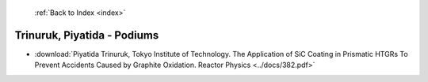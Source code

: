  :ref:`Back to Index <index>`

Trinuruk, Piyatida - Podiums
----------------------------

* :download:`Piyatida Trinuruk, Tokyo Institute of Technology. The Application of SiC Coating in Prismatic HTGRs To Prevent Accidents Caused by Graphite Oxidation. Reactor Physics <../docs/382.pdf>`
